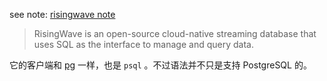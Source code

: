 
see note: [[../../../practices-notes/risingwave-note][risingwave note]]

#+BEGIN_QUOTE
RisingWave is an open-source cloud-native streaming database that uses SQL as the interface to manage and query data.
#+END_QUOTE

它的客户端和 [[../pg-play][pg]] 一样，也是 ~psql~ 。不过语法并不只是支持 PostgreSQL 的。
